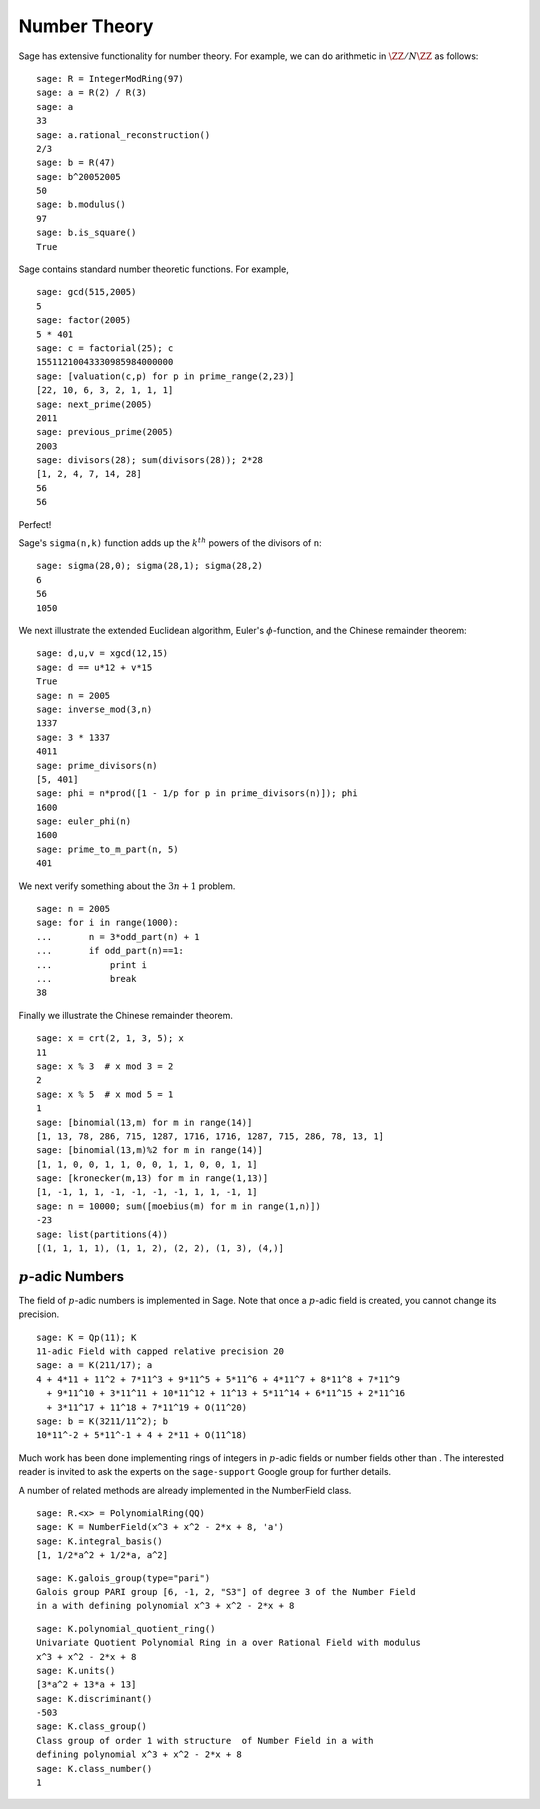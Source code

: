 Number Theory
=============

Sage has extensive functionality for number theory. For example, we
can do arithmetic in :math:`\ZZ/N\ZZ` as follows:

::

    sage: R = IntegerModRing(97)
    sage: a = R(2) / R(3)
    sage: a
    33
    sage: a.rational_reconstruction()
    2/3
    sage: b = R(47)
    sage: b^20052005
    50
    sage: b.modulus()
    97
    sage: b.is_square()
    True

Sage contains standard number theoretic functions. For example,

::

    sage: gcd(515,2005)
    5
    sage: factor(2005)
    5 * 401
    sage: c = factorial(25); c
    15511210043330985984000000
    sage: [valuation(c,p) for p in prime_range(2,23)]
    [22, 10, 6, 3, 2, 1, 1, 1]
    sage: next_prime(2005)
    2011
    sage: previous_prime(2005)
    2003
    sage: divisors(28); sum(divisors(28)); 2*28
    [1, 2, 4, 7, 14, 28]
    56
    56

Perfect!

Sage's ``sigma(n,k)`` function adds up the :math:`k^{th}` powers of the
divisors of ``n``:

::

    sage: sigma(28,0); sigma(28,1); sigma(28,2)
    6
    56
    1050

We next illustrate the extended Euclidean algorithm, Euler's
:math:`\phi`-function, and the Chinese remainder theorem:

::

    sage: d,u,v = xgcd(12,15)
    sage: d == u*12 + v*15
    True
    sage: n = 2005
    sage: inverse_mod(3,n)
    1337
    sage: 3 * 1337
    4011
    sage: prime_divisors(n)
    [5, 401]
    sage: phi = n*prod([1 - 1/p for p in prime_divisors(n)]); phi
    1600
    sage: euler_phi(n)
    1600
    sage: prime_to_m_part(n, 5)
    401

We next verify something about the :math:`3n+1` problem.

::

    sage: n = 2005
    sage: for i in range(1000):
    ...       n = 3*odd_part(n) + 1
    ...       if odd_part(n)==1:
    ...           print i
    ...           break
    38

Finally we illustrate the Chinese remainder theorem.

::

    sage: x = crt(2, 1, 3, 5); x
    11
    sage: x % 3  # x mod 3 = 2
    2
    sage: x % 5  # x mod 5 = 1
    1
    sage: [binomial(13,m) for m in range(14)]
    [1, 13, 78, 286, 715, 1287, 1716, 1716, 1287, 715, 286, 78, 13, 1]
    sage: [binomial(13,m)%2 for m in range(14)]
    [1, 1, 0, 0, 1, 1, 0, 0, 1, 1, 0, 0, 1, 1]
    sage: [kronecker(m,13) for m in range(1,13)]
    [1, -1, 1, 1, -1, -1, -1, -1, 1, 1, -1, 1]
    sage: n = 10000; sum([moebius(m) for m in range(1,n)])
    -23
    sage: list(partitions(4))
    [(1, 1, 1, 1), (1, 1, 2), (2, 2), (1, 3), (4,)]

:math:`p`-adic Numbers
------------------------

The field of :math:`p`-adic numbers is implemented in Sage. Note that
once a :math:`p`-adic field is created, you cannot change its
precision.

::

    sage: K = Qp(11); K
    11-adic Field with capped relative precision 20
    sage: a = K(211/17); a
    4 + 4*11 + 11^2 + 7*11^3 + 9*11^5 + 5*11^6 + 4*11^7 + 8*11^8 + 7*11^9
      + 9*11^10 + 3*11^11 + 10*11^12 + 11^13 + 5*11^14 + 6*11^15 + 2*11^16
      + 3*11^17 + 11^18 + 7*11^19 + O(11^20)
    sage: b = K(3211/11^2); b
    10*11^-2 + 5*11^-1 + 4 + 2*11 + O(11^18)

Much work has been done implementing rings of integers in
:math:`p`-adic fields or number fields other than . The
interested reader is invited to ask the experts on the
``sage-support`` Google group for further details.

A number of related methods are already implemented in the
NumberField class.

::

    sage: R.<x> = PolynomialRing(QQ)
    sage: K = NumberField(x^3 + x^2 - 2*x + 8, 'a')
    sage: K.integral_basis()
    [1, 1/2*a^2 + 1/2*a, a^2]

.. link

::

    sage: K.galois_group(type="pari")
    Galois group PARI group [6, -1, 2, "S3"] of degree 3 of the Number Field
    in a with defining polynomial x^3 + x^2 - 2*x + 8

.. link

::

    sage: K.polynomial_quotient_ring()
    Univariate Quotient Polynomial Ring in a over Rational Field with modulus
    x^3 + x^2 - 2*x + 8
    sage: K.units()
    [3*a^2 + 13*a + 13]
    sage: K.discriminant()
    -503
    sage: K.class_group()
    Class group of order 1 with structure  of Number Field in a with
    defining polynomial x^3 + x^2 - 2*x + 8
    sage: K.class_number()
    1
